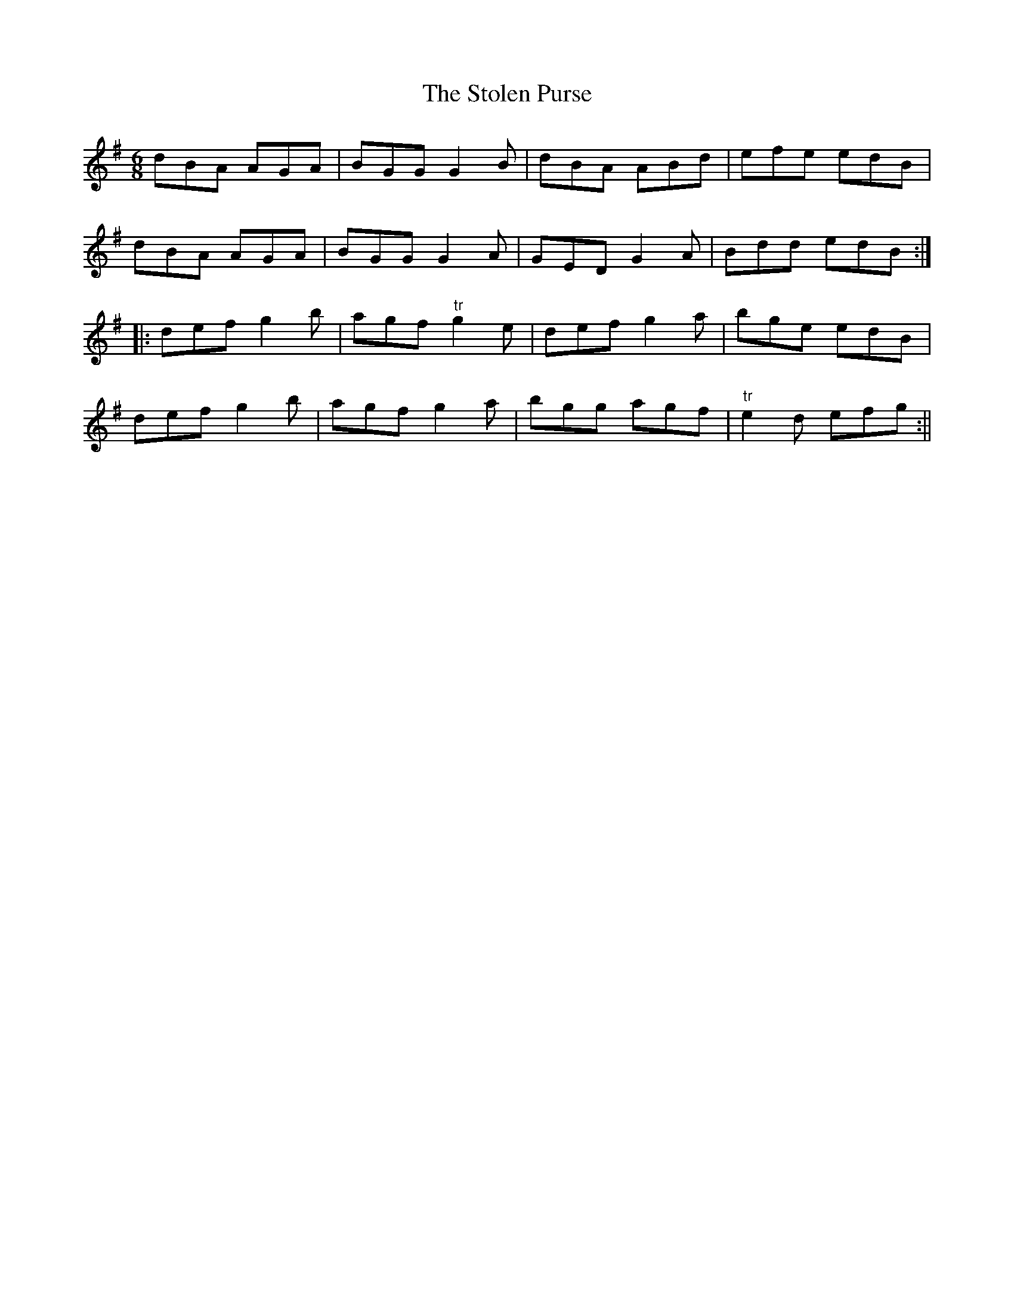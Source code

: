 X:149
T:The Stolen Purse
M:6/8
L:1/8
S:Capt. F. O'Neill
K:G
dBA AGA|BGG G2 B|dBA ABd|efe edB|
dBA AGA|BGG G2 A|GED G2 A|Bdd edB:|
|:def g2 b|agf "tr"g2 e|def g2 a|bge edB|
def g2 b|agf g2 a|bgg agf|"tr"e2 d efg:||
%
% This rare jig tune which has haunted my memory for years was
% evidently derived from "The Old Woman Lamenting Her Purse",
% No. 560, O'Neill's Music of Ireland 1903. The air does not appear
% in the Bunting Collections. A setting in which the first part is
% repeated after the second part is printed without note or comment
% in Petrie's Complete Collection of Irish Music.
